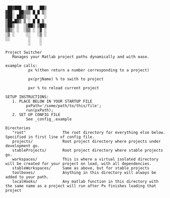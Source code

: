 #+BEGIN_src
  ██▓███  ▒██   ██▒
 ▓██░  ██▒▒▒ █ █ ▒░
 ▓██░ ██▓▒░░  █   ░
 ▒██▄█▓▒ ▒ ░ █ █ ▒
 ▒██▒ ░  ░▒██▒ ▒██▒
 ▒▓▒░ ░  ░▒▒ ░ ░▓ ░
 ░▒ ░     ░░   ░▒ ░
 ░░        ░    ░
           ░    ░

 Project Switcher
    Manages your Matlab project paths dynamically and with ease.

 example calls:
           px %(then return a number corresponding to a project)

           px(prjName) % to swith to project

           pxr % to reload current project 

 SETUP INSTRUCTIONS:
    1. PLACE BELOW IN YOUR STARTUP FILE
          pxPath='/some/path/to/this/file';
          run(pxPath);
    2. SET UP CONFIG FILE 
          See _config_.example

 Directories
    "root"                The root directory for everything else below.  Specified in first line of config file.
    projects/             Root project directory where projects under development go.
    stableProjects/       Root project directory where stable projects go. 
    workspaces/           This is where a virtual isolated directory will be created for your project on load, with all dependencies. 
    stableWorkspaces/     Same as above, but for stable projects 
    toolboxes/            Anything in this directory will always be added to your path.
    localHooks/           Any matlab function in this directory with the same name as a project will run after Px finishes loading that project

#+END_SRC
